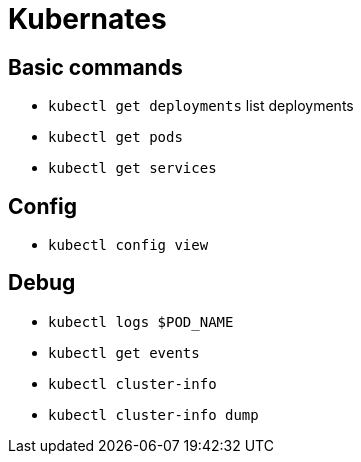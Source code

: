 = Kubernates

== Basic commands

* `kubectl get deployments` list deployments
* `kubectl get pods`
* `kubectl get services`

== Config

* `kubectl config view`

== Debug

* `kubectl logs $POD_NAME`
* `kubectl get events`
* `kubectl cluster-info`
* `kubectl cluster-info dump`

